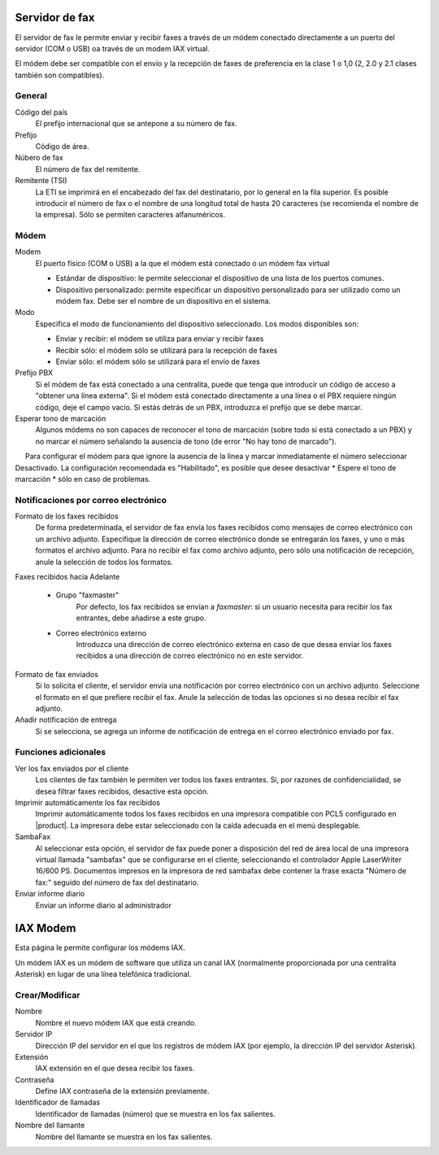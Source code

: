 =============== 
Servidor de fax 
=============== 

El servidor de fax le permite enviar y recibir faxes a través de un módem 
conectado directamente a un puerto del servidor (COM o USB) oa través de un 
modem IAX virtual. 

El módem debe ser compatible con el envío y la recepción de faxes de preferencia en la clase 1 o 1,0 (2, 2.0 y 2.1 clases también son compatibles). 

General 
======== 

Código del país
    El prefijo internacional que se antepone a su número de fax.
Prefijo
    Código de área.
Núbero de fax
    El número de fax del remitente.
Remitente (TSI)
    La ETI se imprimirá en el encabezado del fax del destinatario, por lo general en la fila superior. Es posible introducir el número de fax o el nombre de una longitud total de hasta 20 caracteres (se recomienda el nombre de la empresa). Sólo se permiten caracteres alfanuméricos.


Módem 
===== 

Modem
     El puerto físico (COM o USB) a la que el módem está conectado o un módem fax virtual

     * Estándar de dispositivo: le permite seleccionar el dispositivo de una lista de los puertos comunes.
     * Dispositivo personalizado: permite especificar un dispositivo personalizado para ser utilizado como un módem fax. Debe ser el nombre de un dispositivo en el sistema.

Modo
    Especifica el modo de funcionamiento del dispositivo seleccionado. Los modos disponibles son:

    * Enviar y recibir: el módem se utiliza para enviar y recibir faxes
    * Recibir sólo: el módem sólo se utilizará para la recepción de faxes
    * Enviar sólo: el módem sólo se utilizará para el envío de faxes

Prefijo PBX
     Si el módem de fax está conectado a una centralita, puede que tenga que introducir un código de acceso a "obtener una línea externa". Si el módem está conectado directamente a una línea o el PBX requiere ningún código, deje el campo vacío. Si estás detrás de un PBX, introduzca el prefijo que se debe marcar.

Esperar tono de marcación
     Algunos módems no son capaces de reconocer el tono de marcación (sobre todo si está conectado a un PBX) y no marcar el número señalando la ausencia de tono (de error "No hay tono de marcado").

     Para configurar el módem para que ignore la ausencia de la línea y marcar inmediatamente el número seleccionar Desactivado. La configuración recomendada es "Habilitado", es posible que desee desactivar * Espere el tono de marcación * sólo en caso de problemas.

Notificaciones por correo electrónico 
===================================== 

Formato de los faxes recibidos
    De forma predeterminada, el servidor de fax envía los faxes recibidos como mensajes de correo electrónico con un archivo adjunto. Especifique la dirección de correo electrónico donde se entregarán los faxes, y uno o más formatos el archivo adjunto. Para no recibir el fax como archivo adjunto, pero sólo una notificación de recepción, anule la selección de todos los formatos.

Faxes recibidos hacia Adelante

    * Grupo "faxmaster"
        Por defecto, los fax recibidos se envían a *faxmaster*: si un usuario necesita para recibir los fax entrantes, debe añadirse a este grupo.
    * Correo electrónico externo
        Introduzca una dirección de correo electrónico externa en caso de que desea enviar los faxes recibidos a una dirección de correo electrónico no en este servidor.

Formato de fax enviados
    Si lo solicita el cliente, el servidor envía una notificación por correo electrónico con un archivo adjunto. Seleccione el formato en el que prefiere recibir el fax. Anule la selección de todas las opciones si no desea recibir el fax adjunto. 
Añadir notificación de entrega
    Si se selecciona, se agrega un informe de notificación de entrega en el correo electrónico enviado por fax.


Funciones adicionales 
===================== 

Ver los fax enviados por el cliente
    Los clientes de fax también le permiten ver todos los faxes entrantes. Si, por razones de confidencialidad, se desea filtrar faxes recibidos, desactive esta opción.

Imprimir automáticamente los fax recibidos
    Imprimir automáticamente todos los faxes recibidos en una impresora compatible con PCL5 configurado en |product|. La impresora debe estar seleccionado con la caída adecuada en el menú desplegable.

SambaFax
    Al seleccionar esta opción, el servidor de fax puede poner a disposición del red de área local de una impresora virtual llamada "sambafax" que se configurarse en el cliente, seleccionando el controlador Apple LaserWriter 16/600 PS. Documentos impresos en la impresora de red sambafax debe contener la frase exacta "Número de fax:" seguido del número de fax del destinatario.

Enviar informe diario
    Enviar un informe diario al administrador 

========= 
IAX Modem 
========= 

Esta página le permite configurar los módems IAX. 

Un módem IAX es un módem de software que utiliza un canal IAX (normalmente 
proporcionada por una centralita Asterisk) en lugar de una línea telefónica tradicional. 


Crear/Modificar 
================== 

Nombre
    Nombre el nuevo módem IAX que está creando.

Servidor IP
    Dirección IP del servidor en el que los registros de módem IAX (por ejemplo, la dirección IP del servidor Asterisk).

Extensión
    IAX extensión en el que desea recibir los faxes.

Contraseña
    Define IAX contraseña de la extensión previamente.

Identificador de llamadas
    Identificador de llamadas (número) que se muestra en los fax salientes.

Nombre del llamante
    Nombre del llamante se muestra en los fax salientes.
